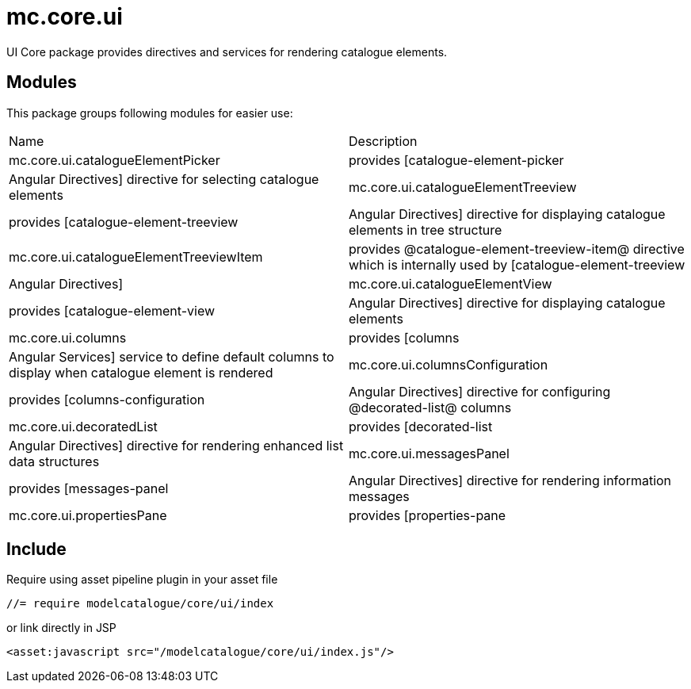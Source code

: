 = mc.core.ui

UI Core package provides directives and services for rendering catalogue elements.

== Modules
This package groups following modules for easier use:

|===
|Name                                        | Description
|mc.core.ui.catalogueElementPicker
|provides [catalogue-element-picker|Angular Directives] directive for selecting catalogue elements
|mc.core.ui.catalogueElementTreeview
|provides [catalogue-element-treeview|Angular Directives] directive for displaying catalogue elements in tree structure
|mc.core.ui.catalogueElementTreeviewItem
|provides @catalogue-element-treeview-item@ directive which is internally used by [catalogue-element-treeview|Angular Directives]
|mc.core.ui.catalogueElementView
|provides [catalogue-element-view|Angular Directives] directive for displaying catalogue elements
|mc.core.ui.columns
|provides [columns|Angular Services] service to define default columns to display when catalogue element is rendered
|mc.core.ui.columnsConfiguration
|provides [columns-configuration|Angular Directives] directive for configuring @decorated-list@ columns
|mc.core.ui.decoratedList
|provides [decorated-list|Angular Directives] directive for rendering enhanced list data structures
|mc.core.ui.messagesPanel
|provides [messages-panel|Angular Directives] directive for rendering information messages
|mc.core.ui.propertiesPane
|provides [properties-pane|Angular Directives] directive to displaying JavaScript object properties
|===

== Include
Require using asset pipeline plugin in your asset file

[source,javascript]
----
//= require modelcatalogue/core/ui/index
----


or link directly in JSP

[source,xml]
----
<asset:javascript src="/modelcatalogue/core/ui/index.js"/>
----

